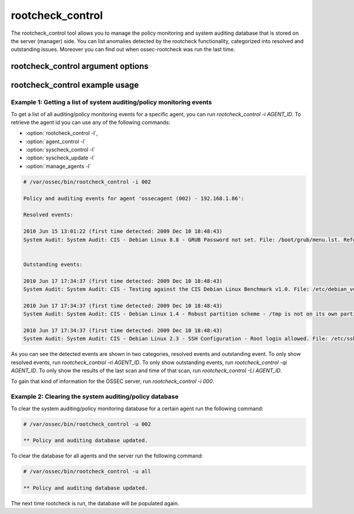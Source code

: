 
.. _rootcheck_control:

rootcheck_control
=================

The rootcheck_control tool allows you to manage the policy monitoring and system auditing database that is stored on the server (manager) side. You can list anomalies detected by the rootcheck functionality, categorized into resolved and outstanding issues. Moreover you can find out when ossec-rootcheck was run the last time.

rootcheck_control argument options
~~~~~~~~~~~~~~~~~~~~~~~~~~~~~~~~~~

.. program:: rootcheck_control 

.. option:: -h

    Display the help message.

.. option:: -l 

    List available agents. 

.. option:: -lc 

    List only currently connected agents. 

.. option:: -u <id>

    Updates (clear) the database for the agent.

.. option:: -u all 

    Updates (clear) the database for all agents.

.. option:: -i AGENT_ID

    Prints database for the agent.

.. option:: -r

    Used with -i, prints all the resolved issues.

.. option:: -q

    Used with -i, prints all the outstanding issues.

.. option:: -L

    Used with -i, prints the last scan.

.. option:: -s

    Changes the output to CSV (comma delimited).


rootcheck_control example usage
~~~~~~~~~~~~~~~~~~~~~~~~~~~~~~~

Example 1: Getting a list of system auditing/policy monitoring events
^^^^^^^^^^^^^^^^^^^^^^^^^^^^^^^^^^^^^^^^^^^^^^^^^^^^^^^^^^^^^^^^^^^^^

To get a list of all auditing/policy monitoring events for a specific agent, you can run `rootcheck_control -i AGENT_ID`. To retrieve the agent id you can use any of the following commands:

- :option:`rootcheck_control -l`,
- :option:`agent_control -l` 
- :option:`syscheck_control -l`
- :option:`syscheck_update -l`
- :option:`manage_agents -l`

.. code-block:: console 

    # /var/ossec/bin/rootcheck_control -i 002

    Policy and auditing events for agent 'ossecagent (002) - 192.168.1.86':

    Resolved events: 

    2010 Jun 15 13:01:22 (first time detected: 2009 Dec 10 18:48:43)
    System Audit: System Audit: CIS - Debian Linux 8.8 - GRUB Password not set. File: /boot/grub/menu.lst. Reference: http://www.ossec.net/wiki/index.php/CIS_DebianLinux .


    Outstanding events: 

    2010 Jun 17 17:34:37 (first time detected: 2009 Dec 10 18:48:43)
    System Audit: System Audit: CIS - Testing against the CIS Debian Linux Benchmark v1.0. File: /etc/debian_version. Reference: http://www.ossec.net/wiki/index.php/CIS_DebianLinux .

    2010 Jun 17 17:34:37 (first time detected: 2009 Dec 10 18:48:43)
    System Audit: System Audit: CIS - Debian Linux 1.4 - Robust partition scheme - /tmp is not on its own partition. File: /etc/fstab. Reference: http://www.ossec.net/wiki/index.php/CIS_DebianLinux .

    2010 Jun 17 17:34:37 (first time detected: 2009 Dec 10 18:48:43)
    System Audit: System Audit: CIS - Debian Linux 2.3 - SSH Configuration - Root login allowed. File: /etc/ssh/sshd_config. Reference: http://www.ossec.net/wiki/index.php/CIS_DebianLinux .

As you can see the detected events are shown in two categories, resolved events and outstanding event. To only show resolved events, run `rootcheck_control -ri AGENT_ID`.
To only show outstanding events, run `rootcheck_control -qi AGENT_ID`.
To only show the results of the last scan and time of that scan, run `rootcheck_control -Li AGENT_ID`.

To gain that kind of information for the OSSEC server, run `rootcheck_control -i 000`.

Example 2: Clearing the system auditing/policy database
^^^^^^^^^^^^^^^^^^^^^^^^^^^^^^^^^^^^^^^^^^^^^^^^^^^^^^^

To clear the system auditing/policy monitoring database for a certain agent run the following command:

.. code-block:: console

    # /var/ossec/bin/rootcheck_control -u 002

    ** Policy and auditing database updated.

To clear the database for all agents and the server run the following command:

.. code-block:: console

    # /var/ossec/bin/rootcheck_control -u all

    ** Policy and auditing database updated.

The next time rootcheck is run, the database will be populated again.

